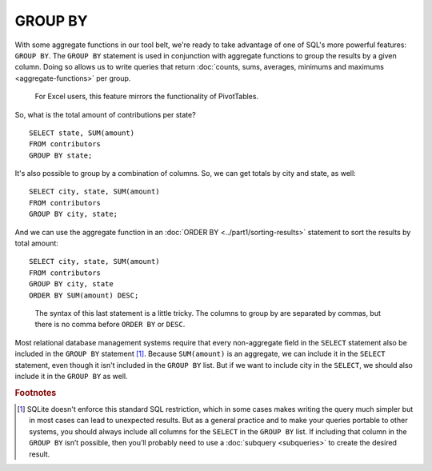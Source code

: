 GROUP BY
~~~~~~~~

With some aggregate functions in our tool belt, we're ready to take
advantage of one of SQL's more powerful features: ``GROUP BY``. The ``GROUP BY``
statement is used in conjunction with aggregate functions to group the
results by a given column. Doing so allows us to write queries that
return :doc:`counts, sums, averages, minimums and maximums <aggregate-functions>`
per group.

    For Excel users, this feature mirrors the functionality of PivotTables.

So, what is the total amount of contributions per state?

::

   SELECT state, SUM(amount)
   FROM contributors
   GROUP BY state;

|amount_by_state|

It's also possible to group by a combination of columns. So, we can get
totals by city and state, as well:

::

   SELECT city, state, SUM(amount)
   FROM contributors
   GROUP BY city, state;

|amount_by_city_state|

And we can use the aggregate function in an :doc:`ORDER BY <../part1/sorting-results>`
statement to sort the results by total amount:

::

   SELECT city, state, SUM(amount)
   FROM contributors
   GROUP BY city, state
   ORDER BY SUM(amount) DESC;

|city_state_by_amount_desc|

   The syntax of this last statement is a little tricky. The columns to
   group by are separated by commas, but there is no comma before ``ORDER BY``
   or ``DESC``.

Most relational database management systems require that every
non-aggregate field in the ``SELECT`` statement also be included in the
``GROUP BY`` statement [#f1]_. Because ``SUM(amount)`` is an aggregate, we can include
it in the ``SELECT`` statement, even though it isn't included in the 
``GROUP BY`` list. But if we want to include city in the ``SELECT``,
we should also include it in the ``GROUP BY`` as well.



.. |amount_by_state| image:: ../_static/part2/amount_by_state.png
.. |amount_by_city_state| image:: ../_static/part2/amount_by_city_state.png
.. |city_state_by_amount_desc| image:: ../_static/part2/city_state_by_amount_desc.png

.. rubric:: Footnotes

.. [#f1] SQLite doesn't enforce this standard SQL restriction, which in some
   cases makes writing the query much simpler but in most cases can lead to
   unexpected results. But as a general practice and to make your queries portable to other
   systems, you should always include all columns for the ``SELECT`` in the
   ``GROUP BY`` list. If including that column in the ``GROUP BY`` isn’t possible,
   then you’ll probably need to use a :doc:`subquery <subqueries>` to create
   the desired result.
